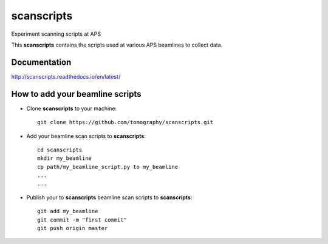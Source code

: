 scanscripts
###########

Experiment scanning scripts at APS

This **scanscripts** contains the scripts used at various APS beamlines to collect data.

Documentation
=============

http://scanscripts.readthedocs.io/en/latest/


How to add your beamline scripts
================================

* Clone **scanscripts** to your machine::

    git clone https://github.com/tomography/scanscripts.git
    

* Add your beamline scan scripts to **scanscripts**::     
	
	cd scanscripts
	mkdir my_beamline
	cp path/my_beamline_script.py to my_beamline
	...
	...

* Publish your  to **scanscripts**  beamline scan scripts to **scanscripts**::

	git add my_beamline
	git commit -m "first commit"
	git push origin master





